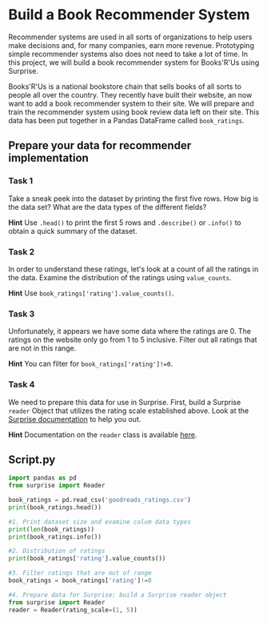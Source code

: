 
* Build a Book Recommender System
Recommender systems are used in all sorts of organizations to help users make decisions and, for many companies, earn more revenue. Prototyping simple recommender systems also does not need to take a lot of time. In this project, we will build a book recommender system for Books'R'Us using Surprise.

Books'R'Us is a national bookstore chain that sells books of all sorts to people all over the country. They recently have built their website, an now want to add a book recommender system to their site. We will prepare and train the recommender system using book review data left on their site. This data has been put together in a Pandas DataFrame called ~book_ratings~.

** Prepare your data for recommender implementation

*** Task 1
Take a sneak peek into the dataset by printing the first five rows. How big is the data set? What are the data types of the different fields?

*Hint*
Use ~.head()~ to print the first 5 rows and ~.describe()~ or ~.info()~ to obtain a quick summary of the dataset.

*** Task 2
In order to understand these ratings, let's look at a count of all the ratings in the data. Examine the distribution of the ratings using ~value_counts~.

*Hint*
Use ~book_ratings['rating'].value_counts()~.

*** Task 3
Unfortunately, it appears we have some data where the ratings are 0. The ratings on the website only go from 1 to 5 inclusive. Filter out all ratings that are not in this range.

*Hint*
You can filter for ~book_ratings['rating']!=0~.

*** Task 4
We need to prepare this data for use in Surprise. First, build a Surprise ~reader~ Object that utilizes the rating scale established above. Look at the [[https://surprise.readthedocs.io/en/stable/index.html][Surprise documentation]] to help you out.

*Hint*
Documentation on the ~reader~ class is available [[https://surprise.readthedocs.io/en/stable/reader.html][here]].


** Script.py

#+begin_src python :results output
  import pandas as pd
  from surprise import Reader

  book_ratings = pd.read_csv('goodreads_ratings.csv')
  print(book_ratings.head())

  #1. Print dataset size and examine colum data types
  print(len(book_ratings))
  print(book_ratings.info())

  #2. Distribution of ratings
  print(book_ratings['rating'].value_counts())

  #3. Filter ratings that are out of range
  book_ratings = book_ratings['rating']!=0

  #4. Prepare data for Surprise: build a Surprise reader object
  from surprise import Reader
  reader = Reader(rating_scale=(1, 5))

#+end_src

#+RESULTS:
#+begin_example
                            user_id   book_id  ... n_votes  n_comments
0  d089c9b670c0b0b339353aebbace46a1   7686667  ...       0           0
1  6dcb2c16e12a41ae0c6c38e9d46f3292  18073066  ...      16          14
2  244e0ce681148a7586d7746676093ce9  13610986  ...       0           0
3  73fcc25ff29f8b73b3a7578aec846394  27274343  ...       0           1
4  f8880e158a163388a990b64fec7df300  11614718  ...       0           0

[5 rows x 11 columns]
3500
<class 'pandas.core.frame.DataFrame'>
RangeIndex: 3500 entries, 0 to 3499
Data columns (total 11 columns):
 #   Column        Non-Null Count  Dtype
---  ------        --------------  -----
 0   user_id       3500 non-null   object
 1   book_id       3500 non-null   int64
 2   review_id     3500 non-null   object
 3   rating        3500 non-null   int64
 4   review_text   3500 non-null   object
 5   date_added    3500 non-null   object
 6   date_updated  3500 non-null   object
 7   read_at       3167 non-null   object
 8   started_at    2395 non-null   object
 9   n_votes       3500 non-null   int64
 10  n_comments    3500 non-null   int64
dtypes: int64(4), object(7)
memory usage: 300.9+ KB
None
rating
4    1278
5    1001
3     707
2     269
1     125
0     120
Name: count, dtype: int64
#+end_example
